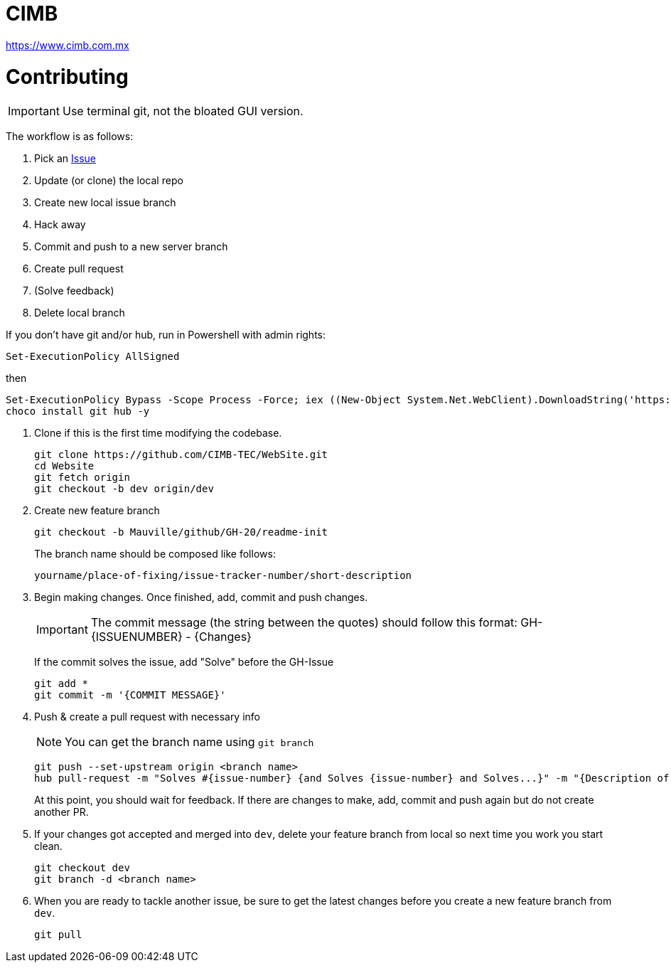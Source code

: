 = CIMB 
:icons: font
// Enable fancy admonition icons on GH
ifdef::env-github[]
:tip-caption: :bulb:
:note-caption: :information_source:
:important-caption: :heavy_exclamation_mark:
:caution-caption: :fire:
:warning-caption: :warning:
endif::[]

https://www.cimb.com.mx

= Contributing

IMPORTANT: Use terminal git, not the bloated GUI version. 

The workflow is as follows:

. Pick an https://github.com/CIMB-TEC/WebSite/issues[Issue]
. Update (or clone) the local repo
. Create new local issue branch
. Hack away
. Commit and push to a new server branch
. Create pull request
. (Solve feedback)
. Delete local branch

If you don't have git and/or hub, run in Powershell with admin rights:

[source, powershell]
----
Set-ExecutionPolicy AllSigned
----

then

[source, powershell]
----
Set-ExecutionPolicy Bypass -Scope Process -Force; iex ((New-Object System.Net.WebClient).DownloadString('https://chocolatey.org/install.ps1'))
choco install git hub -y
----

. Clone if this is the first time modifying the codebase.
+
[source, powershell]
----
git clone https://github.com/CIMB-TEC/WebSite.git
cd Website
git fetch origin
git checkout -b dev origin/dev
----
+
. Create new feature branch
+
[source, powershell]
----
git checkout -b Mauville/github/GH-20/readme-init
----
+
The branch name should be composed like follows:
+
    yourname/place-of-fixing/issue-tracker-number/short-description
+
. Begin making changes.  Once finished, add, commit and push changes.
+
IMPORTANT: The commit message (the string between the quotes) should follow this format:
GH-{ISSUENUMBER} - {Changes}
+
If the commit solves the issue, add "Solve" before the GH-Issue
+
[source, powershell]
----
git add *
git commit -m '{COMMIT MESSAGE}'
----
+
. Push & create a pull request with necessary info
+
NOTE: You can get the branch name using `git branch`
+
[source, powershell]
----
git push --set-upstream origin <branch name>
hub pull-request -m "Solves #{issue-number} {and Solves {issue-number} and Solves...}" -m "{Description of changes}" -b CIMB-TEC:dev
----
+
At this point, you should wait for feedback. If there are changes to make, add, commit and push again but do not create another PR.
+
. If your changes got accepted and merged into `dev`, delete your feature branch from local so next time you work you start clean.
+
[source, powershell]
----
git checkout dev
git branch -d <branch name>
----
+
. When you are ready to tackle another issue, be sure to get the latest changes before you create a new feature branch from `dev`.
+
[source, powershell]
----
git pull
----

